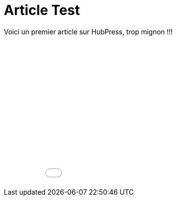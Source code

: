 = Article Test


:hp-tags: HubPress, Blog, Open Source


Voici un premier article sur HubPress, trop mignon !!!


++++
<iframe width="100%" height="300" src="//jsfiddle.net/Vtek/baxahztb/embedded/" allowfullscreen="allowfullscreen" frameborder="0"></iframe>
++++